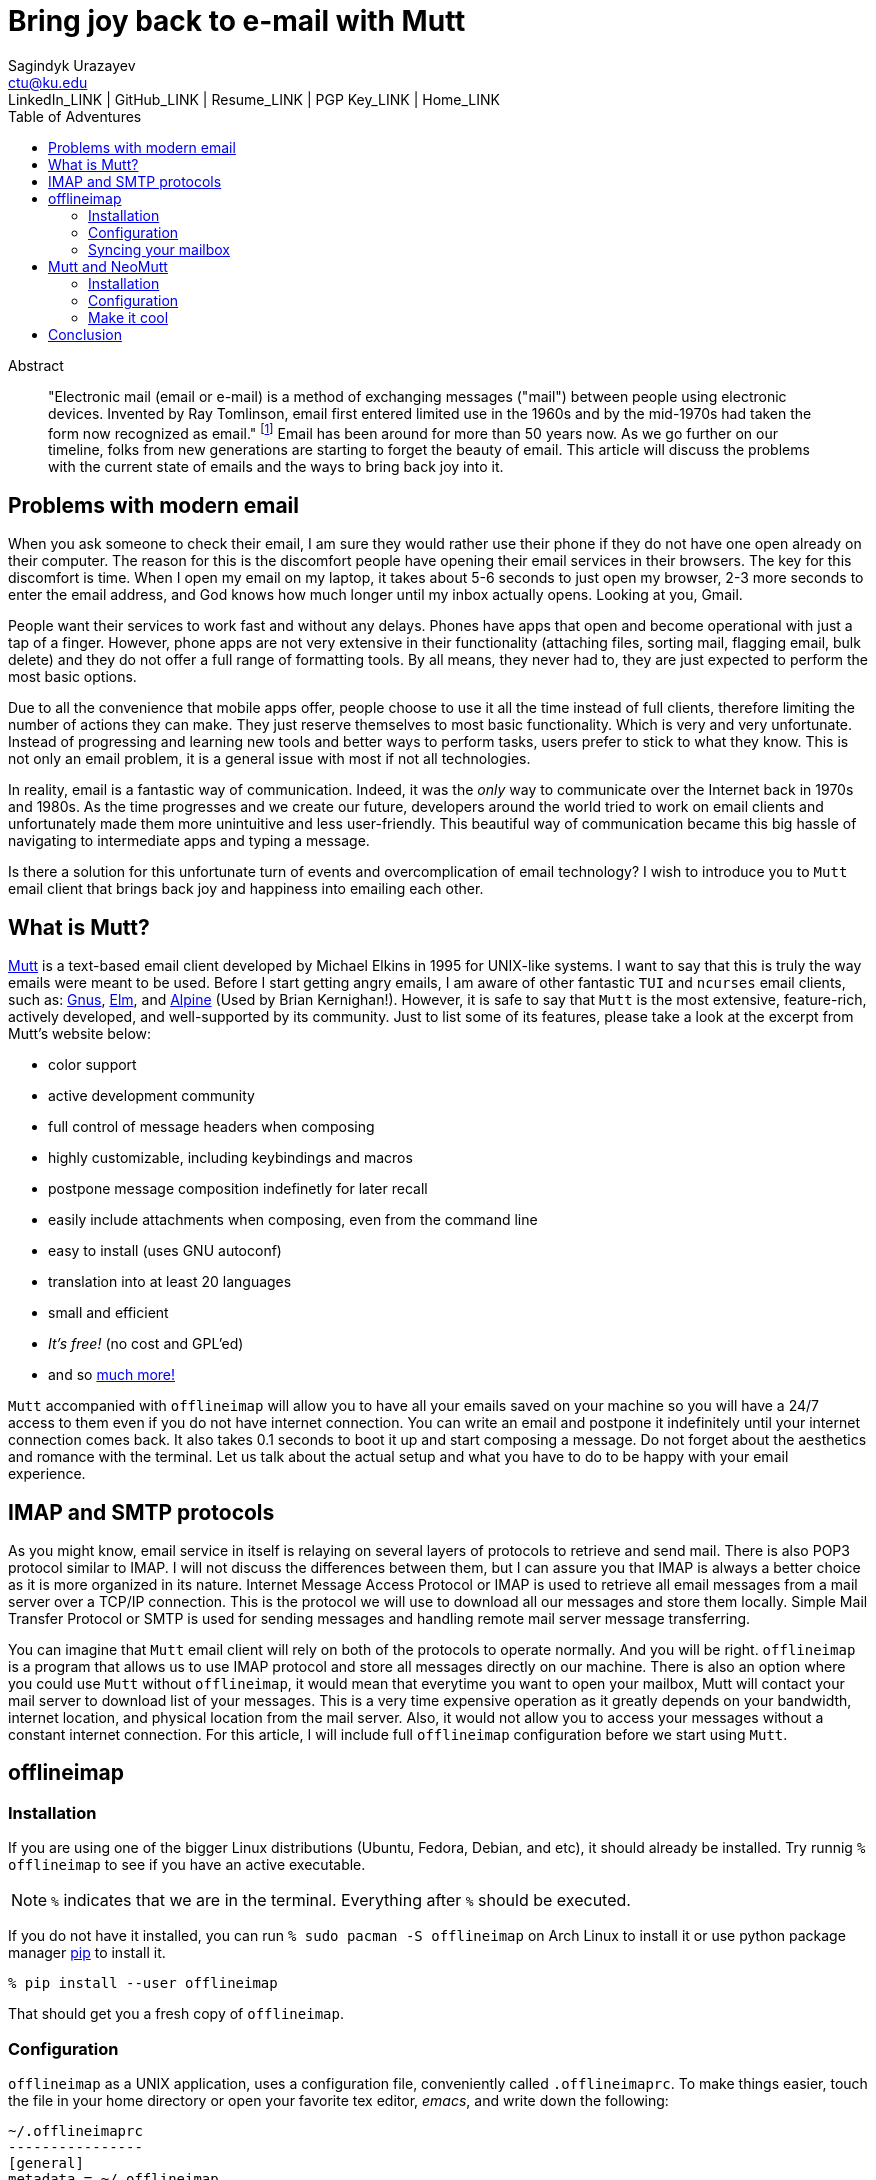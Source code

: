 = Bring joy back to e-mail with Mutt
Sagindyk Urazayev <ctu@ku.edu>
LinkedIn_LINK | GitHub_LINK | Resume_LINK | PGP Key_LINK | Home_LINK
:toc: left
:toc-title: Table of Adventures

[abstract]
.Abstract


"Electronic mail (email or e-mail) is a method of exchanging messages
("mail") between people using electronic devices. Invented by Ray
Tomlinson, email first entered limited use in the 1960s and by the
mid-1970s had taken the form now recognized as email." footnote:[Taken
directly from https://en.wikipedia.org/wiki/Email[Wikipedia]] Email has
been around for more than 50 years now. As we go further on our
timeline, folks from new generations are starting to forget the beauty
of email. This article will discuss the problems with the current state
of emails and the ways to bring back joy into it.

== Problems with modern email

When you ask someone to check their email, I am sure they would rather
use their phone if they do not have one open already on their computer.
The reason for this is the discomfort people have opening their email
services in their browsers. The key for this discomfort is time. When I
open my email on my laptop, it takes about 5-6 seconds to just open my
browser, 2-3 more seconds to enter the email address, and God knows how
much longer until my inbox actually opens. Looking at you, Gmail.

People want their services to work fast and without any delays. Phones
have apps that open and become operational with just a tap of a finger.
However, phone apps are not very extensive in their functionality
(attaching files, sorting mail, flagging email, bulk delete) and they do
not offer a full range of formatting tools. By all means, they never had
to, they are just expected to perform the most basic options.

Due to all the convenience that mobile apps offer, people choose to use
it all the time instead of full clients, therefore limiting the number
of actions they can make. They just reserve themselves to most basic
functionality. Which is very and very unfortunate. Instead of
progressing and learning new tools and better ways to perform tasks,
users prefer to stick to what they know. This is not only an email
problem, it is a general issue with most if not all technologies.

In reality, email is a fantastic way of communication. Indeed, it was
the _only_ way to communicate over the Internet back in 1970s and 1980s.
As the time progresses and we create our future, developers around the
world tried to work on email clients and unfortunately made them more
unintuitive and less user-friendly. This beautiful way of communication
became this big hassle of navigating to intermediate apps and typing a
message.

Is there a solution for this unfortunate turn of events and
overcomplication of email technology? I wish to introduce you to
`+Mutt+` email client that brings back joy and happiness into emailing
each other.

== What is Mutt?

http://www.mutt.org/[Mutt] is a text-based email client developed by
Michael Elkins in 1995 for UNIX-like systems. I want to say that this is
truly the way emails were meant to be used. Before I start getting angry
emails, I am aware of other fantastic `+TUI+` and `+ncurses+` email
clients, such as: http://www.gnus.org/[Gnus],
http://www.instinct.org/elm/[Elm], and
http://alpine.x10host.com/alpine/[Alpine] (Used by Brian Kernighan!).
However, it is safe to say that `+Mutt+` is the most extensive,
feature-rich, actively developed, and well-supported by its community.
Just to list some of its features, please take a look at the excerpt
from Mutt's website below:

* color support
* active development community
* full control of message headers when composing
* highly customizable, including keybindings and macros
* postpone message composition indefinetly for later recall
* easily include attachments when composing, even from the command line
* easy to install (uses GNU autoconf)
* translation into at least 20 languages
* small and efficient
* _It's free!_ (no cost and GPL'ed)
* and so http://www.mutt.org/[much more!]

`+Mutt+` accompanied with `+offlineimap+` will allow you to have all
your emails saved on your machine so you will have a 24/7 access to them
even if you do not have internet connection. You can write an email and
postpone it indefinitely until your internet connection comes back. It
also takes 0.1 seconds to boot it up and start composing a message. Do
not forget about the aesthetics and romance with the terminal. Let us
talk about the actual setup and what you have to do to be happy with
your email experience.

== IMAP and SMTP protocols

As you might know, email service in itself is relaying on several layers
of protocols to retrieve and send mail. There is also POP3 protocol
similar to IMAP. I will not discuss the differences between them, but I
can assure you that IMAP is always a better choice as it is more
organized in its nature. Internet Message Access Protocol or IMAP is
used to retrieve all email messages from a mail server over a TCP/IP
connection. This is the protocol we will use to download all our
messages and store them locally. Simple Mail Transfer Protocol or SMTP
is used for sending messages and handling remote mail server message
transferring.

You can imagine that `+Mutt+` email client will rely on both of the
protocols to operate normally. And you will be right. `+offlineimap+` is
a program that allows us to use IMAP protocol and store all messages
directly on our machine. There is also an option where you could use
`+Mutt+` without `+offlineimap+`, it would mean that everytime you want
to open your mailbox, Mutt will contact your mail server to download
list of your messages. This is a very time expensive operation as it
greatly depends on your bandwidth, internet location, and physical
location from the mail server. Also, it would not allow you to access
your messages without a constant internet connection. For this article,
I will include full `+offlineimap+` configuration before we start using
`+Mutt+`.

== offlineimap

=== Installation

If you are using one of the bigger Linux distributions (Ubuntu, Fedora,
Debian, and etc), it should already be installed. Try runnig
`+% offlineimap+` to see if you have an active executable.

NOTE: `+%+` indicates that we are in the terminal. Everything after
`+%+` should be executed.

If you do not have it installed, you can run
`+% sudo pacman -S offlineimap+` on Arch Linux to install it or use
python package manager https://pypi.org/project/pip/[pip] to install it.

[source,bash]
----
% pip install --user offlineimap
----

That should get you a fresh copy of `+offlineimap+`.

=== Configuration

`+offlineimap+` as a UNIX application, uses a configuration file,
conveniently called `+.offlineimaprc+`. To make things easier, touch the
file in your home directory or open your favorite tex editor, _emacs_,
and write down the following:

[source,example]
----
~/.offlineimaprc
----------------
[general]
metadata = ~/.offlineimap
# You can change mymail to something else
accounts = mymail
socktimeout = 60

[Account mymail]
localrepository = local-mymail
remoterepository = remote-mymail

[Repository local-mymail]
type = Maildir
localfolders = ~/.mail/mymail

[Repository remote-mymail]
type = IMAP
remotehost = imap.site.com # edit this
remoteuser = myusername # edit this
remotepass = mypassword # edit this
ssl = yes
realdelete = no
sslcacertfile = /etc/ssl/certs/ca-certificates.crt
----

This config file just gives us some details about how to contact the
IMAP server and how to save it. `+_mymail_+` is any name of your choice.
For my university mail, I have it named `+kumail+`, feel free to name it
whatever name is convenient for you.

Local Repository gives info where it store all our email data, that
would be `+.mail/_mymail_+` directory in your home directory. Remote
repository is a bit more trickier but not difficult. It just specifies
what you mail server is. Find your IMAP server, ports are not really
important because they are usually the default ones (993). For example,
my university has its IMAP server on imap.ku.edu. Username and password
should be pretty obvious.

=== Syncing your mailbox

Just run the command below to synchronize your email server and your
local mailbox.

[source,bash]
----
% offlineimap
----

It will take a while to run this command for the first time because it
has to download _everything_. Depending on your mailbox size, it may
take a non-trivial time. Just be patient and let it do the magic for
you. It is also a good advice for life. Just live the best you can, it
will play itself out in the best way possible. Also, a little bit of
faith always helps.

With this, we should be ready to comfortably start configuring our new
email client.

== Mutt and NeoMutt

So far, we talked about `+Mutt+`, but there is also a fork of it (same
software with more features), called `+NeoMutt+`. We will be using it
instead of `+Mutt+` as it is more extensible, faster, and
backward-compatible with `+Mutt+`. You have same configuration files for
both of them.

=== Installation

Installation of `+NeoMutt+` is super straight forward. Just pick your
favorite flavor of Linux and install a package called `+neomutt+`. For
Arch Linux, it just would be

[source,bash]
----
% sudo pacman -S neomutt
----

Consult with the https://neomutt.org/distro.html[official downloads
page] for a list of the biggest distributions and how to install package
on them.

=== Configuration

For the sake of brevity, I will brake down the configuration into
multiple chunks. Firstly, I will talk about basic installation just to
get a barebone version working, securing your password, and best of them
all, making it super colorful, with signatures, ANSI escape sequences,
and other cool stuff.

. Basic config
+
Just to get you started, the drill is the same as the last time, but now
it would be called `+~/.muttrc+` The config file has a lot of different
entries, so to keep it short, I will include the config file and it will
be an exercise for the reader to get the meaning of the entries (this
will be simple, I promise).
+
[source,example]
----
~/.muttrc
---------
# Set up all the folders
set folder="~/.mail/mymail"
mailboxes = +INBOX
mailboxes = +'Sent Items'
mailboxes = +'Deleted Items'
set spoolfile = +INBOX
set trash = +'Deleted Items'
set postponed = +'Drafts'
set record = +'Sent Items'

# Sort by reverse date
set sleep_time = 0
set sort = 'reverse-date'

# Default sending charset
set send_charset="utf-8"

# SMTP FOR SENDING EMAIL
set realname="Big Lebowski" # edit this
set my_user=myusername # edit this
set my_pass=mypassword # edit this
set from = myaddress@example.com # edit this
set smtp_url=smtp://$my_user:$my_pass@authsmtp.site.com:587 # edit this

# Sending mail options
set edit_headers=yes
set use_from = yes
set fast_reply=yes
set include=no

# SSL options
set ssl_force_tls = yes
set ssl_starttls = yes

# Default text editor
set editor = $EDITOR

# Ways to open the mail messages
auto_view text/html
alternative_order text/plain text/html

# Headers
my_hdr X-Info: Keep It Simple, Stupid.
my_hdr X-Operating-System: `uname -s`, kernel `uname -r`
my_hdr User-Agent: Every email client sucks, this one just sucks less.

set markers = no
set mark_old = no

set forward_format = "Fwd: %s"       # format of subject when forwarding
set forward_decode                   # decode when forwarding
set forward_quote                    # include message in forwards
set reverse_name                     # reply as whomever it was to
#set include                          # include message in replies

auto_view text/html
auto_view application/pgp-encrypted
alternative_order text/plain text/enriched text/html
set rfc2047_parameters = yes

# Date and index formatting styles
set date_format="%m-%d-%y %T"
set index_format="%2C | %Z [%d] %-30.30F (%-4.4c) %s"# -*-muttrc-*-
----
+
You can easily leave everything as it is, just edit all the lines with
`+# edit this+`. Please pay a close attention to the line
`+set smtp_url...+`. You have to find your SMTP server address and port
number (usually 587). After that, your email should be operational!

=== Make it cool

. Secure password
+
You might not like that we store your password in plain text in your
`+~/.muttrc+`. I do not like it either. In this section, we will encrypt
your email password and only you should be able te unlock it. We will
encrypt your password with GPG. To do so, you have to have a pair of
keys: public and private. To read more about public and private key
encryption, visit its
https://en.wikipedia.org/wiki/Public-key_cryptography[Wikipedia page.]
+
We will make you a pair of your own encryption keys to store your
password in a very very secure way.
.. Generating pair of keys
+
The following command will get you through everything
+
[source,bash]
----
% gpg --gen-key
----
+
Make a new directory in your home directory with `+% mkdir ~/.mutt+`
.. Creating password file
+
You have to create your password with
`+% echo set my_pass = '_mypassword_' > ~/.mutt/mypass+`
+
IMPORTANT: Put a space before the command so your system will not save
your plain text password in its shell history.
+
Encrypt the file with `+% gpg -r _my_email_ -e ~/.mutt/mypass+`, where
`+_my_email_+` is the email address you used when you created your key.
You will have a new file called `+mypass.gpg+` that is your actual
encrypted password.
+
You can decrypt it and get the contents with
`+% gpg -d ~/.mutt/mypass.gpg+`
+
Remove the old file with `+% rm mypass+`
.. Add key to Mutt
+
Add the following line to the top of your `+~/.muttrc+`:
`+source "gpg -dq $HOME/.mutt/mypass.gpg |"+`
+
Now, you can get rid of the plain text password from your `+~/.muttrc+`
and you are done! Try opening NeoMutt, it should ask you for your gpg
password if you set up one.
. Add your signature
+
Make your signature in the `+~/.mutt/mysig.sig+`, for example
+
[source,example]
----
~/.mutt/mysig.sig
-----------------
Jack Bauer

Director of C.T.U.
Don't call me
----
+
Add the line below to include your signature in every new email message.
`+set signature = "$HOME/.mutt/mysig.sig"+`
. Encrypting your emails
+
If you are feeling dangerous, you can start signing your emails,
encrypting them, armored signatures, and other cool stuff. To do that,
download link:./gpg.rc[this file], add that to your `+~/.mutt/+`
directory, create one if you don't have it, and add the following line
to your `+_/.muttrc+`: `+source /.mutt/gpg.rc+`
+
Press `+p+` when composing email to see the available options.
. Read web pages in your email
+
Download link:./mailcap[this file], move the file to the `+~/.mutt/+`
directory, add this line to your configuration file
`+set mailcap_path = ~/.mutt/mailcap+`
. Make it corolful
+
Make your NeoMutt look really good. Same drill.
+
Download link:./color.mutt[this file], move the file to the `+~/.mutt/+`
directory, add this line to your configuration file
`+source $HOME/.mutt/color.mutt+`

== Conclusion

_MAKE EMAIL GREAT AGAIN_
